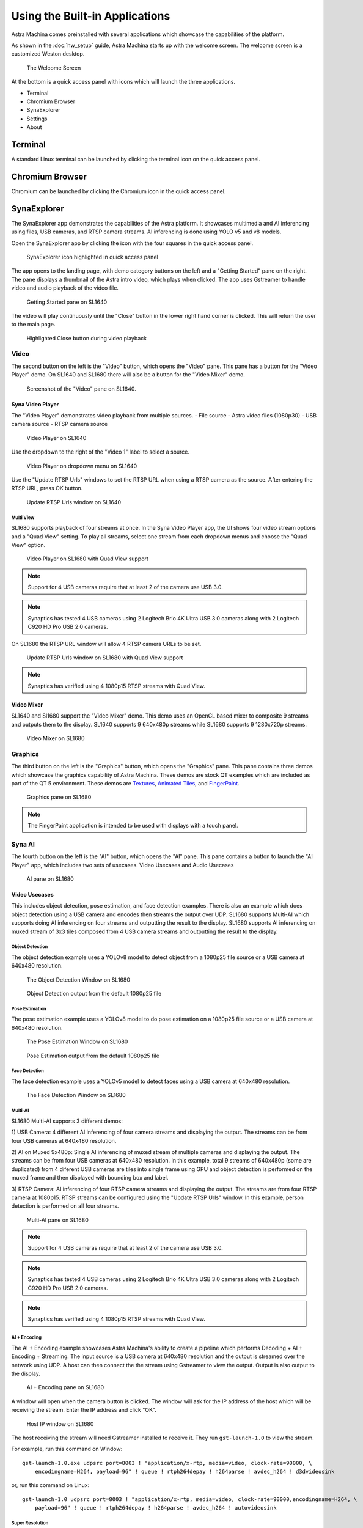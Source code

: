Using the Built-in Applications
===============================

Astra Machina comes preinstalled with several applications which showcase the capabilities of the platform.

As shown in the :doc:`hw_setup` guide, Astra Machina starts up with the welcome screen. The welcome screen is a
customized Weston desktop.

.. figure:: ./media/welcome_screen.jpg

   The Welcome Screen

At the bottom is a quick access panel with icons which will launch the three applications.

- Terminal
- Chromium Browser
- SynaExplorer
- Settings
- About

Terminal
--------

A standard Linux terminal can be launched by clicking the terminal icon on the quick access panel.

.. figure:: media/terminal.jpg

Chromium Browser
----------------

Chromium can be launched by clicking the Chromium icon in the quick access panel.

.. figure:: media/chromium.jpg

SynaExplorer
------------

The SynaExplorer app demonstrates the capabilities of the Astra platform. It showcases multimedia and AI inferencing using files,
USB cameras, and RTSP camera streams. AI inferencing is done using YOLO v5 and v8 models.

Open the SynaExplorer app by clicking the icon with the four squares in the quick access panel.

.. figure:: media/syna-explorer-icon.jpg

    SynaExplorer icon highlighted in quick access panel

The app opens to the landing page, with demo category buttons on the left and a "Getting Started" pane on the right.
The pane displays a thumbnail of the Astra intro video, which plays when clicked. The app uses Gstreamer to handle
video and audio playback of the video file.

.. figure:: media/syna-explorer-getting-started.jpg

    Getting Started pane on SL1640

The video will play continuously until the "Close" button in the lower right hand corner is clicked. This will return the user
to the main page.

.. figure:: media/getting-started-video-close-button-crop.jpg

    Highlighted Close button during video playback

Video
^^^^^

The second button on the left is the "Video" button, which opens the "Video" pane. This pane has a button for the "Video Player"
demo. On SL1640 and SL1680 there will also be a button for the "Video Mixer" demo.

.. figure:: media/syna-explorer-video-pane-sl1680.jpg

    Screenshot of the "Video" pane on SL1640.

Syna Video Player
"""""""""""""""""

The "Video Player" demonstrates video playback from multiple sources.
- File source - Astra video files (1080p30)
- USB camera source
- RTSP camera source

.. figure:: media/syna-video-player-main.jpg

    Video Player on SL1640

Use the dropdown to the right of the "Video 1" label to select a source.

.. figure:: media/syna-video-player-source-dropdown.jpg

    Video Player on dropdown menu on SL1640

Use the "Update RTSP Urls" windows to set the RTSP URL when using a RTSP camera as the source. After entering the RTSP URL, press OK button.

.. figure:: media/syna-video-player-rtsp.jpg

    Update RTSP Urls window on SL1640

Multi View
**********

SL1680 supports playback of four streams at once. In the Syna Video Player app, the UI shows four video
stream options and a "Quad View" setting. To play all streams, select one stream from each dropdown menus
and choose the "Quad View" option.

.. figure:: media/syna-video-player-multiview.jpg

    Video Player on SL1680 with Quad View support

.. note::

    Support for 4 USB cameras require that at least 2 of the camera use USB 3.0.

.. note::

    Synaptics has tested 4 USB cameras using 2 Logitech Brio 4K Ultra USB 3.0 cameras along with 2 Logitech
    C920 HD Pro USB 2.0 cameras.

On SL1680 the RTSP URL window will allow 4 RTSP camera URLs to be set.

.. figure:: media/syna-video-player-multiview-rtsp.jpg

    Update RTSP Urls window on SL1680 with Quad View support

.. note::

    Synaptics has verified using 4 1080p15 RTSP streams with Quad View.

Video Mixer
"""""""""""

SL1640 and Sl1680 support the "Video Mixer" demo. This demo uses an OpenGL based mixer to composite 9 streams and outputs
them to the display. SL1640 supports 9 640x480p streams while SL1680 supports 9 1280x720p streams.

.. figure:: media/syna-explorer-gl-mixer.jpg

    Video Mixer on SL1680

Graphics
^^^^^^^^

The third button on the left is the "Graphics" button, which opens the "Graphics" pane. This pane contains three demos which
showcase the graphics capability of Astra Machina. These demos are stock QT examples which are included as part of the QT 5
environment. These demos are `Textures <https://doc.qt.io/qt-5/qtopengl-textures-example.html>`__, 
`Animated Tiles <https://doc.qt.io/qt-5/qtwidgets-animation-animatedtiles-example.html>`__, and
`FingerPaint <https://doc.qt.io/qt-5/qtwidgets-touch-fingerpaint-example.html>`__.

.. figure:: media/syna-explorer-graphics.jpg

    Graphics pane on SL1680

.. note::

    The FingerPaint application is intended to be used with displays with a touch panel.

Syna AI
^^^^^^^

The fourth button on the left is the "AI" button, which opens the "AI" pane. This pane contains a button to launch the "AI Player" app, which includes two sets of usecases. Video Usecases and Audio Usecases

.. figure:: media/syna-explorer-ai-pane.jpg

    AI pane on SL1680

Video Usecases
""""""""""""""

This includes object detection, pose estimation, and face detection examples. There is also an example which does object detection using a USB camera and encodes then streams the output over UDP. SL1680 supports Multi-AI which supports doing AI inferencing on four streams and outputting the result to the display. SL1680 supports AI inferencing on muxed stream of 3x3 tiles composed from 4 USB camera streams and outputting the result to the display.

Object Detection
****************

The object detection example uses a YOLOv8 model to detect object from a 1080p25 file source or a USB camera at 640x480 resolution.

.. figure:: media/syna-ai-player-object-detection.jpg 
    
    The Object Detection Window on SL1680

.. figure:: media/syna-ai-player-object-detection-output.jpg
    
    Object Detection output from the default 1080p25 file

Pose Estimation
***************

The pose estimation example uses a YOLOv8 model to do pose estimation on a 1080p25 file source or a USB camera at 640x480 resolution.

.. figure:: media/syna-ai-player-pose-estimation.jpg 
    
    The Pose Estimation Window on SL1680

.. figure:: media/syna-ai-player-pose-estimation-output.jpg
    
    Pose Estimation output from the default 1080p25 file


Face Detection
**************

The face detection example uses a YOLOv5 model to detect faces using a USB camera at 640x480 resolution.

.. figure:: media/syna-ai-player-face-detection.jpg 
    
    The Face Detection Window on SL1680

Multi-AI
********

SL1680 Multi-AI supports 3 different demos:

1) USB Camera: 4 different AI inferencing of four camera streams and displaying the output. The streams
can be from four USB cameras at 640x480 resolution.

2) AI on Muxed 9x480p: Single AI inferencing of muxed stream of multiple cameras and displaying the output.
The streams can be from four USB cameras at 640x480 resolution. In this example, total 9 streams of 640x480p 
(some are duplicated) from 4 diferent USB cameras are tiles into single frame using GPU and object detection
is performed on the muxed frame and then displayed with bounding box and label.

3) RTSP Camera: AI inferencing of four RTSP camera streams and displaying the output. The streams are from four
RTSP camera at 1080p15. RTSP streams can be configured using the "Update RTSP Urls" window. In this example, person
detection is performed on all four streams.

.. figure:: media/syna-ai-player-multi-ai.jpg

    Multi-AI pane on SL1680

.. note::

    Support for 4 USB cameras require that at least 2 of the camera use USB 3.0.

.. note::

    Synaptics has tested 4 USB cameras using 2 Logitech Brio 4K Ultra USB 3.0 cameras along with 2 Logitech
    C920 HD Pro USB 2.0 cameras.

.. note::

    Synaptics has verified using 4 1080p15 RTSP streams with Quad View.

AI + Encoding
*************

The AI + Encoding example showcases Astra Machina's ability to create a pipeline which performs Decoding + AI + Encoding + Streaming.
The input source is a USB camera at 640x480 resolution and the output is streamed over the network using UDP. A host can then connect
the the stream using Gstreamer to view the output. Output is also output to the display.

.. figure:: media/syna-ai-player-ai-encoding.jpg

    AI + Encoding pane on SL1680

A window will open when the camera button is clicked. The window will ask for the IP address of the host which will be receiving the
stream. Enter the IP address and click "OK".

.. figure:: media/syna-ai-player-ai-encoding-host.jpg

    Host IP window on SL1680

The host receiving the stream will need Gstreamer installed to receive it. They run ``gst-launch-1.0`` to view the stream.

For example, run this command on Window::

    gst-launch-1.0.exe udpsrc port=8003 ! "application/x-rtp, media=video, clock-rate=90000, \
        encodingname=H264, payload=96" ! queue ! rtph264depay ! h264parse ! avdec_h264 ! d3dvideosink

or, run this command on Linux::

    gst-launch-1.0 udpsrc port=8003 ! "application/x-rtp, media=video, clock-rate=90000,encodingname=H264, \
        payload=96" ! queue ! rtph264depay ! h264parse ! avdec_h264 ! autovideosink


Super Resolution
****************

Super Resolution (SR) is a technique used in image processing and computer vision to enhance the resolution of an image or video. This application showcases the chip capability in enhancing camera and file inputs to higher resolution using AI-powered super resolution.

.. figure:: media/syna-ai-player-super-resolution.jpg

    Super Resolution pane on SL1680

.. note::

	For SR, the application needs to run in 4K resolution. When launching the application, a popup will appear prompting you to switch to 4K. Upon clicking 'OK', the system will reboot and switch to 4K mode, after which the application can be run. Other applications run in 2K resolution by default. When you attempt to launch them, a popup will appear asking to switch back to 2K. Clicking 'OK' will reboot the system and revert to 2K mode.
	

For USB Camera case, it will list all the connected devices information, and user can select from the drop-down menu. Choose input and output resolution from the drop-down menu. And select model type (Fast or Qdeo) and save the configuration.

For File source case, select the file source option from the input configuration dialog box and click on "Save."

.. note::
	Please note that video files with only the input resolutions 640x360, 960x540 and 1280x720 are supported. 

Use the button on the right top corner to enable/disable Super Resolution. By-default Super Resolution is enabled.

SR Slideshow
************

The goal of SR is to generate a high-resolution (HR) image or video from one or more low-resolution (LR) images or videos. This application displays original and enhanced images side-by-side in a slideshow format.

.. note::

	For SR, the application needs to run in 4K resolution. When launching the application, a popup will appear prompting you to switch to 4K. Upon clicking 'OK', the system will reboot and switch to 4K mode, after which the application can be run. Other applications run in 2K resolution by default. When you attempt to launch them, a popup will appear asking to switch back to 2K. Clicking 'OK' will reboot the system and revert to 2K mode.

.. figure:: media/syna-ai-player-super-resolution-slideshow.jpg

    Super Resolution slideshow pane on SL1680

This application uses a set of images to run super-resolution. It displays both normal and super-res enhanced image.

.. figure:: media/syna-ai-player-super-resolution-slideshow-example.jpg

    Super Resolution slideshow example

There's option to Play Default and Play User Files. Please note that only PNG files with a resolution of 1280x720 and bit depth of 24 bits are supported.

After selecting the desired files, click on "Play User Files" to begin playback of the added files. Also the added files can be removed by Remove Files option.

In the center, you will find the Play button, which will simply start the application with the default files.

Face Recognition
****************
This application is for real time face recognition and identification. 

.. figure:: media/syna-ai-player-face-recognition.jpg

    Face Recognition pane on SL1680

Upon initiation of the camera feed via the Play function, the system will detect new faces. For each new detection, a preview image will be displayed, prompting the user to provide a name. This name is then saved to the local database. For faces already present in the database, the corresponding name will be automatically displayed above the bounding box. All face identification data is stored locally in the face_id_data.yml file, located at /home/root/demo/configs.

.. note::

	The current application iteration processes only the largest detected face within the frame for recognition purposes.

Audio Usecases
^^^^^^^^^^^^^^^
Audio Usecases button opens Audio Classification application. Audio classification is run with YAMNet tflite model. YAMNet is an audio event classifier that takes an audio waveform as input and makes independent predictions for each of the 521 audio events.

.. note::
	For this use case, the USB camera's microphone is required. It must be connected for testing.

.. figure:: media/syna-ai-player-audio-classification.jpg

    Audio Classification pane on SL1680

Capability Demo
^^^^^^^^^^^^^^^

The fifth button on the left is the "Capability Demo" button, which opens the "Capability Demos" pane. This pane contains a button to launch the
"Best Case" app, which demonstrates the capability of the platform.

.. figure:: media/syna-capability-demo-pane.jpg

    Capability Demo pane on SL1680

Best Case
"""""""""

The example demonstrates one of the best use case which the platform can support.

.. note::

    This example doesn't define the limit for individual IP block. Refer datasheet for checking complete capabilities of individual IP block.

This Best Case demo app demonstrates the capability of the platform running multiple things concurrently as mentioned below:

SL1680:
1. Multiple decoding: 4 Streams of 1920x1080@25 & 4 streams of 1280x720@25
2. USB camera streaming and preview of 640x480@30
3. Mixing of streams mentioned in #1 & #2 and rendering to display
4. HDMI-RX stream receiving from Laptop (up to 4K60) and rendering to display

SL1640:
1. Multiple decoding: 9 streams of 640x480@25
2. Mixing of streams mentioned in #1 and rendering to display

SL1620:
1. Multiple decoding: 2 streams of 640x480@30 using FFMpeg SW
2. Mixing of streams mentioned in #1 and rendering to display

A window will open where selection of different H.264 video files can be made. Number of selection depends on platform capability.

.. figure:: media/syna-best-case-sl1680.jpg

    Best case on SL1680

Click on left side buttons, to select a file. A file explorer will open which will allow to navigate and select a file.

.. figure:: media/syna-best-case-file-select.jpg

    Best case H.264 file selection

Click on "SAVE SETTINGS" button to save selections. Click on "PLAY" button to start.



Camera Config
^^^^^^^^^^^^^

The sixth button on the left is the "Camera Config" button. This pane contains options to configure camera settings for different SynaExplorer demo applications.

.. note::

    Defaults will be used if settings is not used to configure.

.. figure:: media/camera-config-pane.jpg

    Camera Config pane on SL1680

First section is for configuring the priority for the USB camera format selection. Click on the right side highlighted buttons to raise or
lower the priority of specific format. Once done click on "Save Priorities" button.

.. figure:: media/settings-priorities-crop.jpg

    USB camera format priority settings on SL1680

Second section is for configuring the RTSP URLs. After entering the RTSP URLs, click on "Save URLs" button. RTSP URLs can be verified by
clicking on "Validate URLs" button to check if they are alive and reachable. Also it shows streaming media information.

.. figure:: media/settings-rtsp-urls-crop.jpg

    RTSP URLs settings on SL1680

.. figure:: media/settings-rtsp-urls-validate-crop.jpg

    RTSP URLs Validation on SL1680

ISP Camera
^^^^^^^^^^
The last pane on Applications is ISP Camera.
.. note::

    ISP camera is available only in sl1680.

.. figure:: media/isp-camera-pane.jpg

    ISP camera pane on SL1680


Settings
--------

Settings can be launched by clicking the Settings icon in the quick access panel. Settings app helps to configure different modules like Display.

.. figure:: media/settings.jpg

Display Config
^^^^^^^^^^^^^^

Display config allows to select MIPI panel for given platform. You can select a panel from auto filled dropdown menu and click on "Save Panel" button. It will popup a messege to reboot a board. On reboot your new panel will be configured.

.. figure:: media/settings-display-config.jpg

	Display config pane on SL1680

.. figure:: media/settings-display-config-dropdown.jpg

	Display config dropdown on SL1680

"Reset to Default" button configures the default display. "Print Panel Info" button gives currently configured panel information.

.. figure:: media/settings-popup.jpg

.. note::

    Before clicking on "Save Panel" or "Reset to Default" button, ensure that the required display panel is connected.

.. note::

    Before running display settings, it is required to save uboot environment once to have persistent configuration for display.
    Interrupt a boot process on start, to stop in uboot console (See :ref:`uboot_prompt`). Enter "saveenv" command to save uboot environment. Reboot a system.


WiFi
^^^^

Wifi settings allows you to connect to the available wifi network options.

.. figure:: media/settings-wifi.jpg

	Wifi pane on SL1680

Bluetooth
^^^^^^^^^

Bluetooth settings allows you to connect to the available bluetooth network options.

.. figure:: media/settings-bluetooth.jpg

	Bluetooth pane on SL1680

About
-----

About can be launched by clicking the About icon in the quick access panel. About helps to identify software version, hw revisions, linux build
versions. It also provides some information on useful applications and internet links to resources.

.. figure:: media/about.jpg

